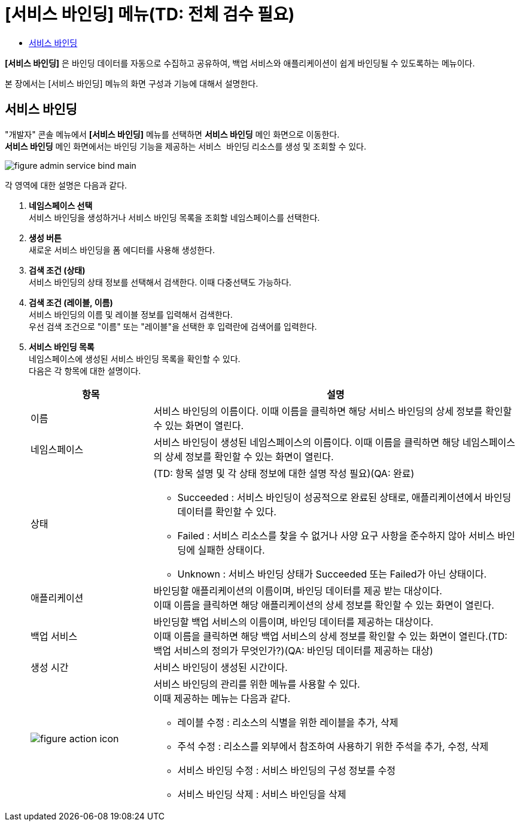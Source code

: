 = [서비스 바인딩] 메뉴(TD: 전체 검수 필요)
:toc:
:toc-title:

*[서비스 바인딩]* 은 바인딩 데이터를 자동으로 수집하고 공유하여, 백업 서비스와 애플리케이션이 쉽게 바인딩될 수 있도록하는 메뉴이다.

본 장에서는 [서비스 바인딩] 메뉴의 화면 구성과 기능에 대해서 설명한다.

== 서비스 바인딩

"개발자" 콘솔 메뉴에서 *[서비스 바인딩]* 메뉴를 선택하면 *서비스 바인딩* 메인 화면으로 이동한다. +
*서비스 바인딩* 메인 화면에서는 바인딩 기능을 제공하는 `서비스 바인딩` 리소스를 생성 및 조회할 수 있다.

//[caption="그림. "] //캡션 제목 변경
[#img-service-binding-main]
image::../images/figure_admin_service_bind_main.png[]

각 영역에 대한 설명은 다음과 같다.

<1> *네임스페이스 선택* +
서비스 바인딩을 생성하거나 서비스 바인딩 목록을 조회할 네임스페이스를 선택한다.

<2> *생성 버튼* +
새로운 서비스 바인딩을 폼 에디터를 사용해 생성한다.

<3> *검색 조건 (상태)* +
서비스 바인딩의 상태 정보를 선택해서 검색한다. 이때 다중선택도 가능하다.

<4> *검색 조건 (레이블, 이름)* +
서비스 바인딩의 이름 및 레이블 정보를 입력해서 검색한다. +
우선 검색 조건으로 "이름" 또는 "레이블"을 선택한 후 입력란에 검색어를 입력한다.

<5> *서비스 바인딩 목록* +
네임스페이스에 생성된 서비스 바인딩 목록을 확인할 수 있다. +
다음은 각 항목에 대한 설명이다.
+
[width="100%",options="header", cols="1,3a"]3a"]
|====================
|항목|설명  
|이름|서비스 바인딩의 이름이다. 이때 이름을 클릭하면 해당 서비스 바인딩의 상세 정보를 확인할 수 있는 화면이 열린다.
|네임스페이스|서비스 바인딩이 생성된 네임스페이스의 이름이다. 이때 이름을 클릭하면 해당 네임스페이스의 상세 정보를 확인할 수 있는 화면이 열린다.
|상태|(TD: 항목 설명 및 각 상태 정보에 대한 설명 작성 필요)(QA: 완료)

* Succeeded : 서비스 바인딩이 성공적으로 완료된 상태로, 애플리케이션에서 바인딩 데이터를 확인할 수 있다.
* Failed : 서비스 리소스를 찾을 수 없거나 사양 요구 사항을 준수하지 않아 서비스 바인딩에 실패한 상태이다. 
* Unknown : 서비스 바인딩 상태가 Succeeded 또는 Failed가 아닌 상태이다.
|애플리케이션|바인딩할 애플리케이션의 이름이며, 바인딩 데이터를 제공 받는 대상이다. +
이때 이름을 클릭하면 해당 애플리케이션의 상세 정보를 확인할 수 있는 화면이 열린다.
|백업 서비스|바인딩할 백업 서비스의 이름이며, 바인딩 데이터를 제공하는 대상이다. +
이때 이름을 클릭하면 해당 백업 서비스의 상세 정보를 확인할 수 있는 화면이 열린다.(TD: 백업 서비스의 정의가 무엇인가?)(QA: 바인딩 데이터를 제공하는 대상) 
|생성 시간|서비스 바인딩이 생성된 시간이다.
|image:../images/figure_action_icon.png[]|서비스 바인딩의 관리를 위한 메뉴를 사용할 수 있다. +
이때 제공하는 메뉴는 다음과 같다.

* 레이블 수정 : 리소스의 식별을 위한 레이블을 추가, 삭제
* 주석 수정 : 리소스를 외부에서 참조하여 사용하기 위한 주석을 추가, 수정, 삭제
* 서비스 바인딩 수정 : 서비스 바인딩의 구성 정보를 수정
* 서비스 바인딩 삭제 : 서비스 바인딩을 삭제
|====================
